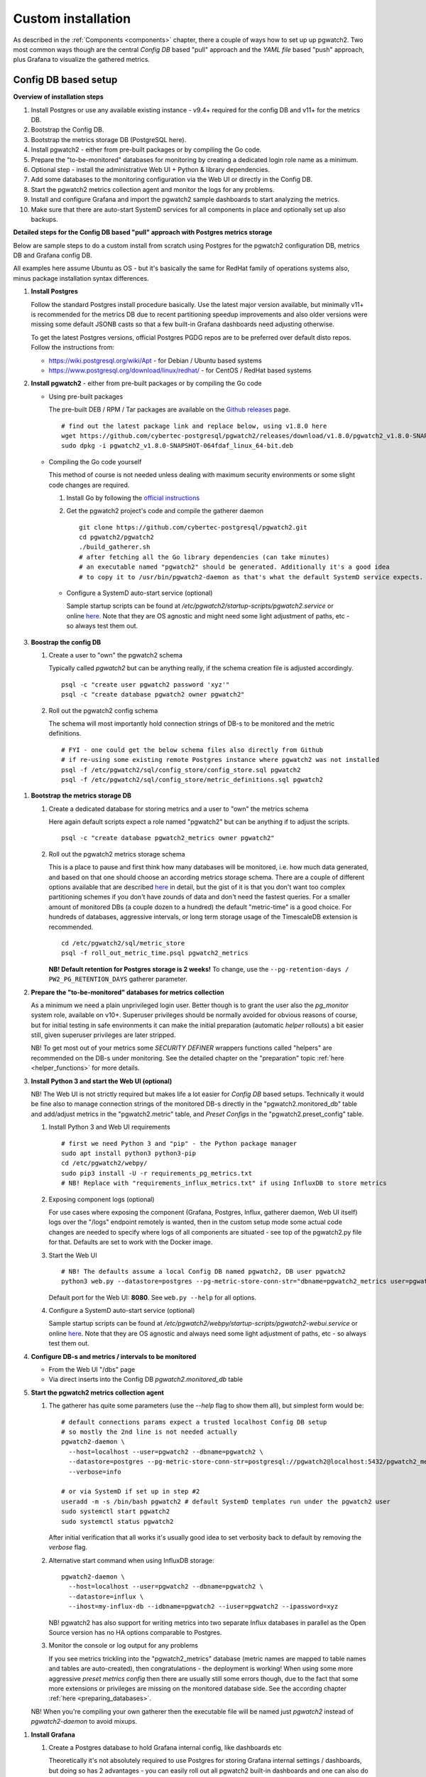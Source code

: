 .. _custom_installation:

Custom installation
===================

As described in the :ref:`Components <components>` chapter, there a couple of ways how to set up up pgwatch2. Two most
common ways though are the central *Config DB* based "pull" approach and the *YAML file* based "push" approach, plus
Grafana to visualize the gathered metrics.

Config DB based setup
---------------------

**Overview of installation steps**

#. Install Postgres or use any available existing instance - v9.4+ required for the config DB and v11+ for the metrics DB.
#. Bootstrap the Config DB.
#. Bootstrap the metrics storage DB (PostgreSQL here).
#. Install pgwatch2 - either from pre-built packages or by compiling the Go code.
#. Prepare the "to-be-monitored" databases for monitoring by creating a dedicated login role name as a minimum.
#. Optional step - install the administrative Web UI + Python & library dependencies.
#. Add some databases to the monitoring configuration via the Web UI or directly in the Config DB.
#. Start the pgwatch2 metrics collection agent and monitor the logs for any problems.
#. Install and configure Grafana and import the pgwatch2 sample dashboards to start analyzing the metrics.
#. Make sure that there are auto-start SystemD services for all components in place and optionally set up also backups.

**Detailed steps for the Config DB based "pull" approach with Postgres metrics storage**

Below are sample steps to do a custom install from scratch using Postgres for the pgwatch2 configuration DB, metrics DB and
Grafana config DB.

All examples here assume Ubuntu as OS - but it's basically the same for RedHat family of operations systems also, minus package installation syntax differences.

#. **Install Postgres**

   Follow the standard Postgres install procedure basically. Use the latest major version available, but minimally
   v11+ is recommended for the metrics DB due to recent partitioning speedup improvements and also older versions were missing some
   default JSONB casts so that a few built-in Grafana dashboards need adjusting otherwise.

   To get the latest Postgres versions, official Postgres PGDG repos are to be preferred over default disto repos. Follow
   the instructions from:

   * https://wiki.postgresql.org/wiki/Apt - for Debian / Ubuntu based systems

   * https://www.postgresql.org/download/linux/redhat/ - for CentOS / RedHat based systems

#. **Install pgwatch2** - either from pre-built packages or by compiling the Go code

   * Using pre-built packages

     The pre-built DEB / RPM / Tar packages are available on the `Github releases <https://github.com/cybertec-postgresql/pgwatch2/releases>`_ page.

     ::

       # find out the latest package link and replace below, using v1.8.0 here
       wget https://github.com/cybertec-postgresql/pgwatch2/releases/download/v1.8.0/pgwatch2_v1.8.0-SNAPSHOT-064fdaf_linux_64-bit.deb
       sudo dpkg -i pgwatch2_v1.8.0-SNAPSHOT-064fdaf_linux_64-bit.deb

   * Compiling the Go code yourself

     This method of course is not needed unless dealing with maximum security environments or some slight code changes are required.

     #. Install Go by following the `official instructions <https://golang.org/doc/install>`_

     #. Get the pgwatch2 project's code and compile the gatherer daemon

        ::

          git clone https://github.com/cybertec-postgresql/pgwatch2.git
          cd pgwatch2/pgwatch2
          ./build_gatherer.sh
          # after fetching all the Go library dependencies (can take minutes)
          # an executable named "pgwatch2" should be generated. Additionally it's a good idea
          # to copy it to /usr/bin/pgwatch2-daemon as that's what the default SystemD service expects.

    * Configure a SystemD auto-start service (optional)

      Sample startup scripts can be found at */etc/pgwatch2/startup-scripts/pgwatch2.service* or online
      `here <https://github.com/cybertec-postgresql/pgwatch2/blob/master/pgwatch2/startup-scripts/pgwatch2.service>`__.
      Note that they are OS agnostic and might need some light adjustment of paths, etc - so always test them out.

#. **Boostrap the config DB**

   #. Create a user to "own" the pgwatch2 schema

      Typically called *pgwatch2* but can be anything really, if the schema creation file is adjusted accordingly.

      ::

        psql -c "create user pgwatch2 password 'xyz'"
        psql -c "create database pgwatch2 owner pgwatch2"

   #. Roll out the pgwatch2 config schema

      The schema will most importantly hold connection strings of DB-s to be monitored and the metric definitions.

      ::

        # FYI - one could get the below schema files also directly from Github
        # if re-using some existing remote Postgres instance where pgwatch2 was not installed
        psql -f /etc/pgwatch2/sql/config_store/config_store.sql pgwatch2
        psql -f /etc/pgwatch2/sql/config_store/metric_definitions.sql pgwatch2

.. _metrics_db_bootstrap:

#. **Bootstrap the metrics storage DB**

   #. Create a dedicated database for storing metrics and a user to "own" the metrics schema

      Here again default scripts expect a role named "pgwatch2" but can be anything if to adjust the scripts.

      ::

        psql -c "create database pgwatch2_metrics owner pgwatch2"

   #. Roll out the pgwatch2 metrics storage schema

      This is a place to pause and first think how many databases will be monitored, i.e. how much data generated, and based
      on that one should choose an according metrics storage schema. There are a couple of different options available that
      are described `here <https://github.com/cybertec-postgresql/pgwatch2/tree/master/pgwatch2/sql/metric_store>`__ in detail,
      but the gist of it is that you don't want too complex partitioning schemes if you don't have zounds of data and don't
      need the fastest queries. For a smaller amount of monitored DBs (a couple dozen to a hundred) the default "metric-time"
      is a good choice. For hundreds of databases, aggressive intervals, or long term storage usage of the TimescaleDB extension
      is recommended.

      ::

        cd /etc/pgwatch2/sql/metric_store
        psql -f roll_out_metric_time.psql pgwatch2_metrics

      **NB! Default retention for Postgres storage is 2 weeks!** To change, use the ``--pg-retention-days / PW2_PG_RETENTION_DAYS`` gatherer parameter.

#. **Prepare the "to-be-monitored" databases for metrics collection**

   As a minimum we need a plain unprivileged login user. Better though is to grant the user also the *pg_monitor* system role,
   available on v10+. Superuser privileges should be normally avoided for obvious reasons of course, but for initial testing in safe
   environments it can make the initial preparation (automatic *helper* rollouts) a bit easier still, given superuser privileges
   are later stripped.

   NB! To get most out of your metrics some *SECURITY DEFINER* wrappers functions called "helpers" are recommended on the DB-s under monitoring.
   See the detailed chapter on the "preparation" topic :ref:`here <helper_functions>` for more details.

#. **Install Python 3 and start the Web UI (optional)**

   NB! The Web UI is not strictly required but makes life a lot easier for *Config DB* based setups. Technically it would be fine also to manage connection
   strings of the monitored DB-s directly in the "pgwatch2.monitored_db" table and add/adjust metrics in the "pgwatch2.metric" table,
   and *Preset Configs* in the "pgwatch2.preset_config" table.

   #. Install Python 3 and Web UI requirements

      ::

         # first we need Python 3 and "pip" - the Python package manager
         sudo apt install python3 python3-pip
         cd /etc/pgwatch2/webpy/
         sudo pip3 install -U -r requirements_pg_metrics.txt
         # NB! Replace with "requirements_influx_metrics.txt" if using InfluxDB to store metrics

   #. Exposing component logs (optional)

      For use cases where exposing the component (Grafana, Postgres, Influx, gatherer daemon, Web UI itself) logs over the
      "/logs" endpoint remotely is wanted, then in the custom setup mode some actual code changes are needed to specify
      where logs of all components are situated - see top of the pgwatch2.py file for that. Defaults are set to work with the Docker image.

   #. Start the Web UI

      ::

        # NB! The defaults assume a local Config DB named pgwatch2, DB user pgwatch2
        python3 web.py --datastore=postgres --pg-metric-store-conn-str="dbname=pgwatch2_metrics user=pgwatch2"

      Default port for the Web UI: **8080**. See ``web.py --help`` for all options.

   #. Configure a SystemD auto-start service (optional)

      Sample startup scripts can be found at */etc/pgwatch2/webpy/startup-scripts/pgwatch2-webui.service* or online
      `here <https://github.com/cybertec-postgresql/pgwatch2/blob/master/webpy/startup-scripts/pgwatch2-webui.service>`__.
      Note that they are OS agnostic and always need some light adjustment of paths, etc - so always test them out.


#. **Configure DB-s and metrics / intervals to be monitored**

   * From the Web UI "/dbs" page

   * Via direct inserts into the Config DB *pgwatch2.monitored_db* table

#. **Start the pgwatch2 metrics collection agent**

   #. The gatherer has quite some parameters (use the *\-\-help* flag to show them all), but simplest form would be:

      ::

        # default connections params expect a trusted localhost Config DB setup
        # so mostly the 2nd line is not needed actually
        pgwatch2-daemon \
          --host=localhost --user=pgwatch2 --dbname=pgwatch2 \
          --datastore=postgres --pg-metric-store-conn-str=postgresql://pgwatch2@localhost:5432/pgwatch2_metrics \
          --verbose=info

        # or via SystemD if set up in step #2
        useradd -m -s /bin/bash pgwatch2 # default SystemD templates run under the pgwatch2 user
        sudo systemctl start pgwatch2
        sudo systemctl status pgwatch2

      After initial verification that all works it's usually good idea to set verbosity back to default by removing the
      *verbose* flag.

   #. Alternative start command when using InfluxDB storage:

      ::

        pgwatch2-daemon \
          --host=localhost --user=pgwatch2 --dbname=pgwatch2 \
          --datastore=influx \
          --ihost=my-influx-db --idbname=pgwatch2 --iuser=pgwatch2 --ipassword=xyz

      NB! pgwatch2 has also support for writing metrics into two separate Influx databases in parallel as the Open Source
      version has no HA options comparable to Postgres.

   #. Monitor the console or log output for any problems

      If you see metrics trickling into the "pgwatch2_metrics" database (metric names are mapped to table names and tables
      are auto-created), then congratulations - the deployment is working! When using some more aggressive *preset metrics config*
      then there are usually still some errors though, due to the fact that some more extensions or privileges are missing
      on the monitored database side. See the according chapter :ref:`here <preparing_databases>`.

   NB! When you're compiling your own gatherer then the executable file will be named just *pgwatch2* instead of *pgwatch2-daemon*
   to avoid mixups.

.. _custom_install_grafana:

#. **Install Grafana**

   #. Create a Postgres database to hold Grafana internal config, like dashboards etc

      Theoretically it's not absolutely required to use Postgres for storing Grafana internal settings / dashboards, but
      doing so has 2 advantages - you can easily roll out all pgwatch2 built-in dashboards and one can also do remote backups
      of the Grafana configuration easily.

      ::

        psql -c "create user pgwatch2_grafana password 'xyz'"
        psql -c "create database pgwatch2_grafana owner pgwatch2_grafana"

   #. Follow the instructions from `https://grafana.com/docs/grafana/latest/installation/debian/ <https://grafana.com/docs/grafana/latest/installation/debian/>`_, basically
      something like:

      ::

        wget -q -O - https://packages.grafana.com/gpg.key | sudo apt-key add -
        echo "deb https://packages.grafana.com/oss/deb stable main" | sudo tee -a /etc/apt/sources.list.d/grafana.list
        sudo apt-get update && sudo apt-get install grafana

        # review / change config settings and security, etc
        sudo vi /etc/grafana/grafana.ini

        # start and enable auto-start on boot
        sudo systemctl daemon-reload
        sudo systemctl start grafana-server
        sudo systemctl status grafana-server

      Default Grafana port: 3000

   #. Configure Grafana config to use our pgwatch2_grafana DB

      Place something like below in the "[database]" section of /etc/grafana/grafana.ini

      ::

        [database]
        type = postgres
        host = my-postgres-db:5432
        name = pgwatch2_grafana
        user = pgwatch2_grafana
        password = xyz

      Taking a look at [server], [security] and [auth*] sections is also recommended.

   #. Set up the pgwatch2 metrics database as the default datasource

      We need to tell Grafana where our metrics data is located. Add a datasource via the Grafana UI (Admin -> Data sources)
      or adjust and execute the "pgwatch2/bootstrap/grafana_datasource.sql" script on the *pgwatch2_grafana* DB.

   #. Add pgwatch2 predefined dashboards to Grafana

      This could be done by importing the pgwatch2 dashboard definition JSON-s manually, one by one, from the "grafana_dashboards" folder
      ("Import Dashboard" from the Grafana top menu) or via as small helper script located at */etc/pgwatch2/grafana-dashboards/import_all.sh*.
      The script needs some adjustment for metrics storage type, connect data and file paths.

   #. Optionally install also Grafana plugins

      Currently one pre-configured dashboard (Biggest relations treemap) use an extra plugin - if planning to that dash, then run the following:

      ::

        grafana-cli plugins install savantly-heatmap-panel

   #. Start discovering the preset dashbaords

      If the previous step of launching pgwatch2 daemon succeeded and it was more than some minutes ago, one should already
      see some graphs on dashboards like "DB overview" or "DB overview Unprivileged / Developer mode" for example.

.. _yaml_setup:

YAML based setup
----------------

From v1.4 one can also deploy the pgwatch2 gatherer daemons more easily in a de-centralized way, by specifying monitoring configuration via YAML files. In that case there is no need for a central Postgres "config DB".

**YAML installation steps**

#. Install pgwatch2 - either from pre-built packages or by compiling the Go code.
#. Specify hosts you want to monitor and with which metrics / aggressivness in a YAML file or files,
   following the example config located at */etc/pgwatch2/config/instances.yaml* or online
   `here <https://github.com/cybertec-postgresql/pgwatch2/blob/master/pgwatch2/config/instances.yaml>`__.
   Note that you can also use env. variables inside the YAML templates!
#. Bootstrap the metrics storage DB (not needed it using Prometheus mode).
#. Prepare the "to-be-monitored" databases for monitoring by creating a dedicated login role name as a :ref:`minimum <preparing_databases>`.
#. Run the pgatch2 gatherer specifying the YAML config file (or folder), and also the folder where metric definitions are
   located. Default location: */etc/pgwatch2/metrics*.
#. Install and configure Grafana and import the pgwatch2 sample dashboards to start analyzing the metrics. See above for instructions.
#. Make sure that there are auto-start SystemD services for all components in place and optionally set up also backups.

Relevant gatherer parameters / env. vars: ``--config / PW2_CONFIG`` and ``--metrics-folder / PW2_METRICS_FOLDER``.

For details on individual steps like installing pgwatch2 see the above paragraph.

NB! The Web UI component cannot be used in file based mode.

Using InfluxDB for metrics storage
----------------------------------

An alternative flow for the above examples would be to replace Postgres metrics storage with InfluxDB. This might be a
good idea when you have hundreds of databases to monitor or want to use very aggressive intervals as InfluxDB has the
smallest disk footprint of the supported options (with more CPU / RAM usage though). See the :ref:`Sizing recommendations <sizing_recommendations>`
chapter for indicative numbers.

#. Install InfluxDB (the Open Source version)

   #. From project package repositories:

     Follow the instructions from https://docs.influxdata.com/influxdb/latest/introduction/install/ or just download and
     install the latest package:

   #. Or directly from the packages:

      ::

        INFLUX_LATEST=$(curl -so- https://api.github.com/repos/influxdata/influxdb/releases/latest \
                          | jq .tag_name | grep -oE '[0-9\.]+')
        wget https://dl.influxdata.com/influxdb/releases/influxdb_${INFLUX_LATEST}_amd64.deb
        sudo dpkg -i influxdb_${INFLUX_LATEST}_amd64.deb

#. Review / adjust the config and start the server

   Take a look at the default config located at */etc/influxdb/influxdb.conf* and edit per use case / hardware needs. Most
   importantly one should enable authentication if not running InfluxDB on the same host as the collector or to set the server
   to listen only on localhost (the *bind-address* parameter).

   Also changing the *wal-fsync-delay* parameter usually makes sense to get better performance, as metric data is usually
   something where we can in the worst case lose the latest half a second of data without problems.

   See `here <https://docs.influxdata.com/influxdb/latest/administration/config/>`__ for more information on configuring InfluxDB.

#. Create a non-root user, a metrics database and a retention policy (optional)

   If security is topic one should create a separate non-root login user (e.g. "pgwatch2") to be used by the metrics gathering
   daemon to store metrics. See `here <https://docs.influxdata.com/influxdb/latest/administration/authentication_and_authorization/>`__
   for details on creating new users.

   If going that road one also needs to create manually a database and a retention policy to go with it as by default old
   metrics data is not purged. These tasks by the way are also tried by the pgwatch2 daemon automatically, but will fail
   if not an admin user.

   Sample commands:

   ::

     CREATE DATABASE pgwatch2 WITH DURATION 30d REPLICATION 1 SHARD DURATION 1d NAME pgwatch2_def_ret
     CREATE USER pgwatch2 WITH PASSWORD 'qwerty'
     GRANT READ ON pgwatch2 TO pgwatch2
     GRANT WRITE ON pgwatch2 TO pgwatch2

Default port for the InfluxDB client API: **8086**
